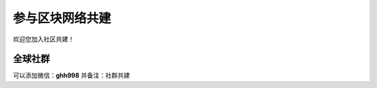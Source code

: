 参与区块网络共建
==============================

欢迎您加入社区共建！


全球社群
----------------

可以添加微信：**ghh998**
并备注：社群共建



